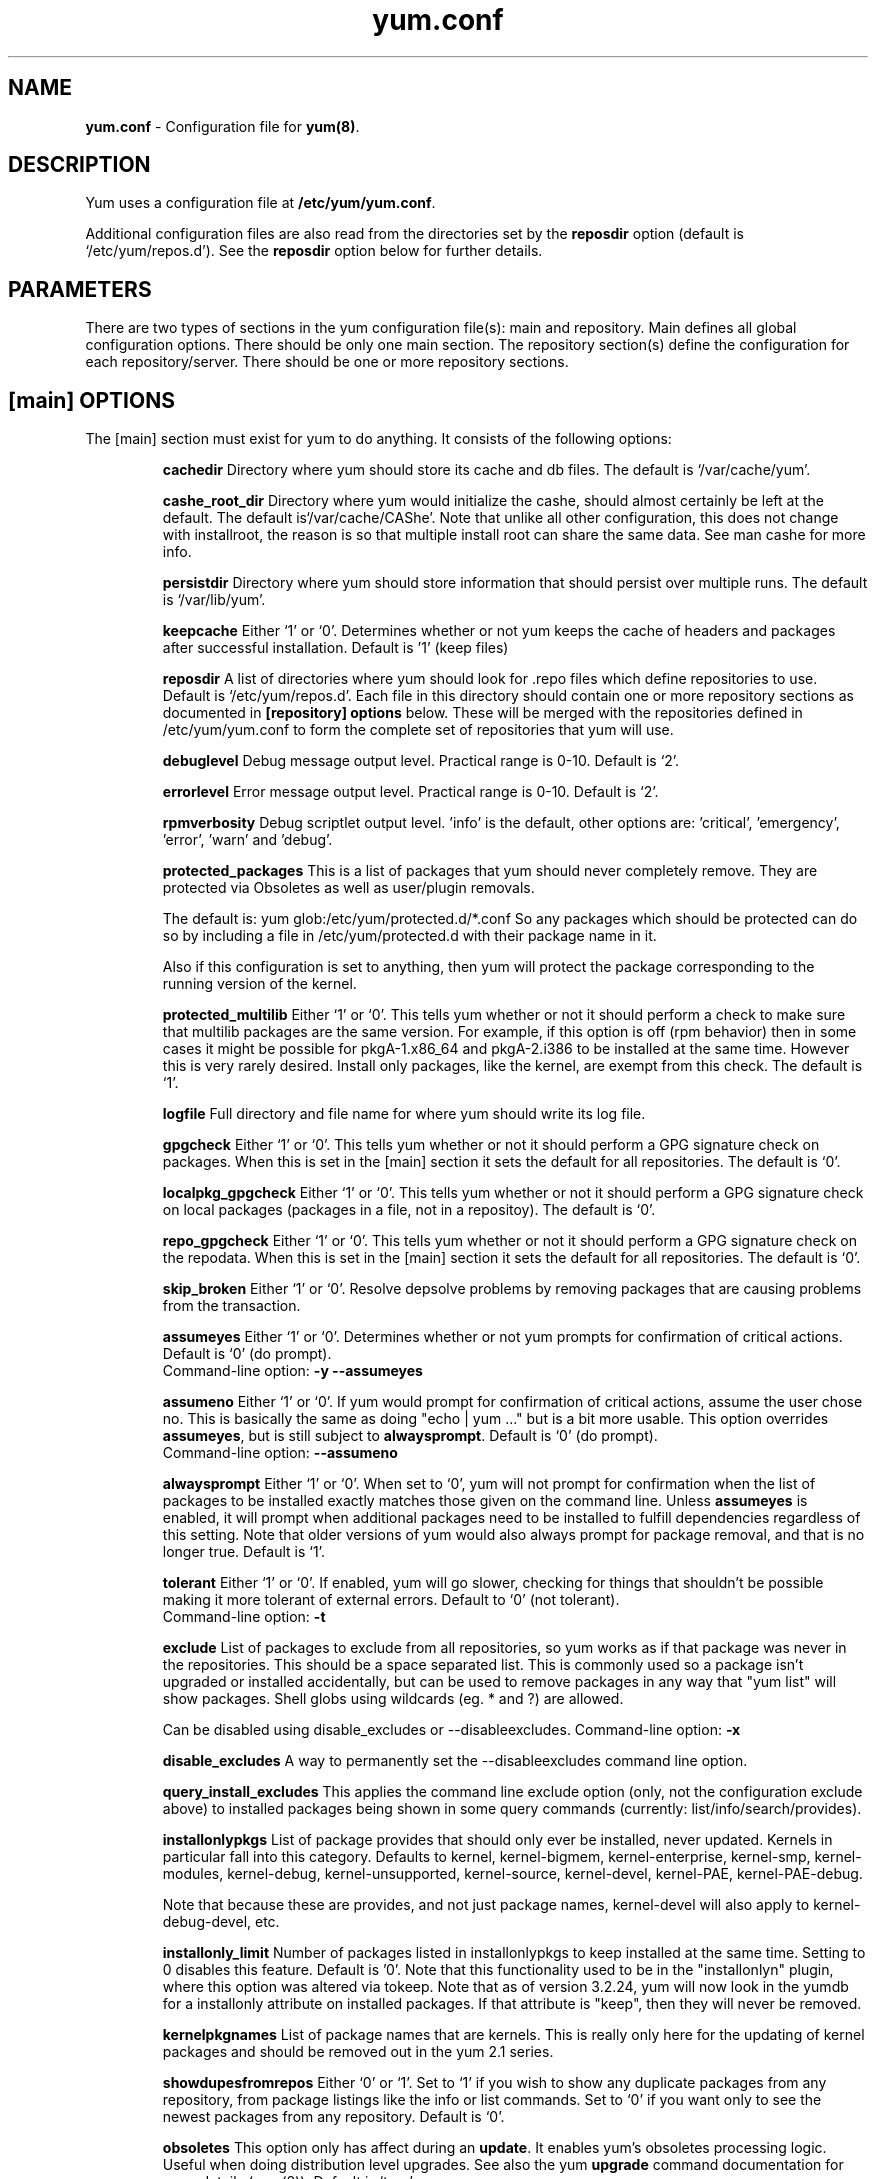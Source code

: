 .TH "yum.conf" "5" "" "Seth Vidal" "yum configuration file"
.SH "NAME"
.LP 
\fByum.conf\fR \- Configuration file for \fByum(8)\fR.
.SH "DESCRIPTION"
.LP
Yum uses a configuration file at \fB/etc/yum/yum.conf\fR.
.LP
Additional configuration files are also read from the directories set by the
\fBreposdir\fR option (default is `/etc/yum/repos.d').
See the \fBreposdir\fR option below for further details.

.SH "PARAMETERS"
.LP 
There are two types of sections in the yum configuration file(s): main and
repository. Main defines all global configuration options. There should be only
one main section. The repository section(s) define the configuration for each
repository/server. There should be one or more repository sections.

.SH "[main] OPTIONS"
.LP 
The [main] section must exist for yum to do anything. It consists of the
following options:

.IP
\fBcachedir\fR
Directory where yum should store its cache and db files. The default is
`/var/cache/yum'.

.IP
\fBcashe_root_dir\fR
Directory where yum would initialize the cashe, should almost certainly be left
at the default. The default is`/var/cache/CAShe'. Note that unlike all other
configuration, this does not change with installroot, the reason is so that
multiple install root can share the same data. See man cashe for more info.

.IP
\fBpersistdir\fR
Directory where yum should store information that should persist over multiple
runs. The default is `/var/lib/yum'.

.IP
\fBkeepcache\fR
Either `1' or `0'. Determines whether or not yum keeps the cache
of headers and packages after successful installation.  Default is '1'
(keep files)
.br

.IP
\fBreposdir\fR
A list of directories where yum should look for .repo files which define
repositories to use. Default is `/etc/yum/repos.d'. Each
file in this directory should contain one or more repository sections as
documented in \fB[repository] options\fR below. These will be merged with the
repositories defined in /etc/yum/yum.conf to form the complete set of
repositories that yum will use.

.IP
\fBdebuglevel\fR
Debug message output level. Practical range is 0\-10. Default is `2'.

.IP
\fBerrorlevel\fR
Error message output level. Practical range is 0\-10. Default is `2'.

.IP
\fBrpmverbosity\fR
Debug scriptlet output level. 'info' is the default, other
options are: 'critical', 'emergency', 'error', 'warn' and 'debug'.

.IP
\fBprotected_packages\fR
This is a list of packages that yum should never completely remove. They are
protected via Obsoletes as well as user/plugin removals.

The default is: yum glob:/etc/yum/protected.d/*.conf
So any packages which should be protected can do so by including a file in 
/etc/yum/protected.d with their package name in it.

Also if this configuration is set to anything, then yum will protect the
package corresponding to the running version of the kernel.

.IP
\fBprotected_multilib\fR
Either `1' or `0'. This tells yum whether or not it should perform a check to
make sure that multilib packages are the same version. For example, if this
option is off (rpm behavior) then in some cases it might be possible for
pkgA-1.x86_64 and pkgA-2.i386 to be installed at the same time. However this
is very rarely desired. Install only packages, like the kernel, are exempt
from this check.
The default is `1'.

.IP
\fBlogfile\fR
Full directory and file name for where yum should write its log file.

.IP
\fBgpgcheck\fR
Either `1' or `0'. This tells yum whether or not it should perform a GPG
signature check on packages. When this is set in the [main] section it sets the
default for all repositories. 
The default is `0'.

\fBlocalpkg_gpgcheck\fR
Either `1' or `0'. This tells yum whether or not it should perform a GPG
signature check on local packages (packages in a file, not in a repositoy).
The default is `0'.

.IP
\fBrepo_gpgcheck\fR
Either `1' or `0'. This tells yum whether or not it should perform a GPG
signature check on the repodata. When this is set in the [main] section it sets the
default for all repositories. The default is `0'.

.IP
\fBskip_broken\fR
Either `1' or `0'. Resolve depsolve problems by removing packages that
are causing problems from the transaction.

.IP
\fBassumeyes\fR
Either `1' or `0'. Determines whether or not yum prompts for confirmation of
critical actions. Default is `0' (do prompt).
.br
Command-line option: \fB\-y\fP \fB\--assumeyes\fP

.IP
\fBassumeno\fR
Either `1' or `0'. If yum would prompt for confirmation of critical actions, 
assume the user chose no. This is basically the same as doing "echo | yum ..."
but is a bit more usable. This option overrides \fBassumeyes\fP, but is still
subject to \fBalwaysprompt\fP.
Default is `0' (do prompt).
.br
Command-line option: \fB\--assumeno\fP

.IP
\fBalwaysprompt\fR
Either `1' or `0'. When set to `0', yum will not prompt for confirmation
when the list of packages to be installed exactly matches those given on the
command line. Unless \fBassumeyes\fR is enabled, it will prompt when
additional packages need to be installed to fulfill dependencies
regardless of this setting. Note that
older versions of yum would also always prompt for package removal, and that is
no longer true.
Default is `1'.
.br

.IP
\fBtolerant\fR
Either `1' or `0'. If enabled, yum will go slower, checking for things that
shouldn't be possible making it more tolerant of external errors.
Default to `0' (not tolerant).
.br
Command-line option: \fB\-t\fP

.IP
\fBexclude\fR
List of packages to exclude from all repositories, so yum works
as if that package was never in the repositories. This should be a space
separated list.
This is commonly used so a package isn't upgraded or installed accidentally, but
can be used to remove packages in any way that "yum list" will show packages.
Shell globs using wildcards (eg. * and ?) are allowed.

Can be disabled using disable_excludes or --disableexcludes.
Command-line option: \fB\-x\fP

.IP
\fBdisable_excludes\fR
A way to permanently set the --disableexcludes command line option.

.IP
\fBquery_install_excludes\fR
This applies the command line exclude option (only, not the configuration
exclude above) to installed packages being shown in some query commands
(currently: list/info/search/provides).

.IP
\fBinstallonlypkgs \fR
List of package provides that should only ever be installed, never updated.
Kernels in particular fall into this category. Defaults to kernel,
kernel-bigmem, kernel-enterprise, kernel-smp, kernel-modules, kernel-debug, 
kernel-unsupported, kernel-source, kernel-devel, kernel-PAE, kernel-PAE-debug.

Note that because these are provides, and not just package names, kernel-devel
will also apply to kernel-debug-devel, etc.

.IP
\fBinstallonly_limit \fR
Number of packages listed in installonlypkgs to keep installed at the same
time. Setting to 0 disables this feature. Default is '0'. Note that this
functionality used to be in the "installonlyn" plugin, where this option was
altered via tokeep.
Note that as of version 3.2.24, yum will now look in the yumdb for a installonly
attribute on installed packages. If that attribute is "keep", then they will
never be removed.

.IP
\fBkernelpkgnames \fR
List of package names that are kernels. This is really only here for the
updating of kernel packages and should be removed out in the yum 2.1 series.

.IP
\fBshowdupesfromrepos\fR
Either `0' or `1'. Set to `1' if you wish to show any duplicate packages from
any repository, from package listings like the info or list commands. Set
to `0' if you want only to see the newest packages from any repository.
Default is `0'.

.IP
\fBobsoletes \fR
This option only has affect during an \fBupdate\fR. It enables yum's
obsoletes processing logic. Useful when doing distribution level upgrades. See
also the yum \fBupgrade\fR command documentation for more details (yum(8)).
Default is `true'.
.br
Command-line option: \fB\-\-obsoletes\fP

.IP
\fBremove_leaf_only \fR
Either `0' or `1'. Used to determine yum's behaviour when a package is removed.
If \fBremove_leaf_only\fR is `0' (default) then
packages, and their deps, will be removed.  If \fBremove_leaf_only\fR is
`1' then only those packages that aren't required by another
package will be removed.

.IP
\fBrepopkgsremove_leaf_only \fR
Either `0' or `1'. Used to determine yum's behaviour when the repo-pkg remove
command is run.  If \fBrepopkgremove_leaf_only\fR is `0' (default) then
all packages in the repo. will be removed.  If \fBrepopkgremove_leaf_only\fR is
`1' then only those packages in the repo. that aren't required by another
package will be removed.
Note that this option does not override remove_leaf_only, so enabling that
option means this has almost no affect.

.IP
\fBoverwrite_groups \fR
Either `0' or `1'. Used to determine yum's behaviour if two or more
repositories offer the package groups with the same name. If
\fBoverwrite_groups\fR is `1' then the group packages of the last matching
repository will be used. If \fBoverwrite_groups\fR is `0' then the groups
from all matching repositories will be merged together as one large group.
Note that this option does not override remove_leaf_only, so enabling that
option means this has almost no affect.

.IP
\fBgroupremove_leaf_only \fR
Either `0' or `1'. Used to determine yum's behaviour when the groupremove
command is run.  If \fBgroupremove_leaf_only\fR is `0' (default) then
all packages in the group will be removed.  If \fBgroupremove_leaf_only\fR is
`1' then only those packages in the group that aren't required by another
package will be removed.

.IP
\fBenable_group_conditionals\fR
Either `0' or `1'. Determines whether yum will allow the use of conditionals
packages. Default is `1' (package conditionals are allowed).

.IP
\fBgroup_package_types\fR
List of the following: optional, default, mandatory. Tells yum which type
of packages in groups will be installed when 'groupinstall' is called. 
Default is: default, mandatory

.IP
\fBgroup_command\fR
List of the following: simple, compat, objects. Tells yum what to do for
group install/upgrade/remove commands.

Simple acts like you did yum group cmd $(repoquery --group --list group), so
it is very easy to reason about what will happen. Alas. this is often not what
people want to happen.

Compat. works much like simple, except that when you run "group upgrade" it
actually runs "group install" (this means that you get any new packages added
to the group, but you also get packages added that were there before and you
didn't want).

Objects makes groups act like a real object, separate from the packages they
contain. Yum keeps track of the groups you have installed, so "group upgrade"
will install new packages for the group but not install old ones. It also knows
about group members that are installed but weren't installed as part of the
group, and won't remove those on "group remove".
Running "yum upgrade" will also run "yum group upgrade" (thus. adding new
packages for all groups).

Default is: compat

.IP
\fBupgrade_group_objects_upgrade\fR
Either `0' or `1'. Set this to `0' to disable the automatic running of
"group upgrade" when running the "upgrade" command, and group_command is set to
"objects". Default is `1' (perform the operation).

.IP
\fBautocheck_running_kernel\fR
Either `0' or `1'. Set this to `0' to disable the automatic checking of the
running kernel against updateinfo ("yum updateinfo check-running-kernel"), in
the "check-update" and "updateinfo summary" commands.
Default is `1' (perform the check).

.IP
\fBinstallroot \fR
Specifies an alternative installroot, relative to which all packages will be
installed. 
.br
Command-line option: \fB\-\-installroot\fP

.IP
\fBconfig_file_path \fR
Specifies the path to main the configuration file.
Default is /etc/yum/yum.conf.

.IP
\fBcheck_config_file_age \fR
Either `0' or `1'. Specifies whether yum should auto metadata expire repos. 
that are older than any of the configuration files that led to them (usually 
the yum.conf file and the foo.repo file).
Default is `1' (perform the check).

.IP
\fBdistroverpkg\fR
The package used by yum to determine the "version" of the distribution, this
sets $releasever for use in config. files. This
can be any installed package. Default is `system-release(releasever)',
`redhat-release'. Yum will now look at the version provided by the provide,
and if that is non-empty then will use the full V(-R), otherwise it uses the
version of the package.
 You can see what provides this manually by using: 
"yum whatprovides 'system-release(releasever)' redhat-release" and you can see
what $releasever is most easily by using: "yum version".

.IP
\fBdiskspacecheck\fR
Either `0' or `1'. Set this to `0' to disable the checking for sufficient
diskspace and inodes before a RPM transaction is run. Default is `1'
(perform the check).

.IP
\fBtsflags\fR
Comma or space separated list of transaction flags to pass to the rpm
transaction set. These include 'noscripts', 'notriggers', 'nodocs', 'test', 'justdb' and 'nocontexts'. 'repackage' is also available but that does nothing
with newer rpm versions.
You can set all/any of them. However, if you don't know what these do in the
context of an rpm transaction set you're best leaving it alone. Default is
an empty list.
Also see the "yum fs" command, for excluding docs.

.IP
\fBoverride_install_langs\fR
This is a way to override rpm's _install_langs macro. without having to change
it within rpm's macro file.
Default is nothing (so does nothing).
Also see the "yum fs" command.

.IP
\fBrecent\fR
Number of days back to look for `recent' packages added to a repository.
Used by the \fBlist recent\fR command. Default is `7'.

.IP
\fBretries\fR
Set the number of times any attempt to retrieve a file should retry before 
returning an error. Setting this to `0' makes yum try forever. Default is `10'.

.IP
\fBkeepalive \fR
Either `0' or `1'. Set whether HTTP keepalive should be used for HTTP/1.1
servers that support it. This can improve transfer speeds by using one
connection when downloading multiple files from a repository. Default is `1'.

.IP
\fBtimeout \fR
Number of seconds to wait for a connection before timing out. Defaults to
30 seconds. This may be too short of a time for extremely overloaded
sites.

.IP
\fBhttp_caching\fR
Determines how upstream HTTP caches are instructed to handle any HTTP downloads
that Yum does. This option can take the following values:

`all' means that all HTTP downloads should be cached.

`packages' means that only RPM package downloads should be cached (but not
repository metadata downloads).

`none' means that no HTTP downloads should be cached.

The default is `all'. This is recommended unless you are experiencing caching
related issues. Try to at least use `packages' to minimize load on repository
servers.

.IP
\fBthrottle \fR
Enable bandwidth throttling for downloads. This option can be expressed as a
absolute data rate in bytes/sec. An SI prefix (k, M or G) may be appended to the
bandwidth value (eg. `5.5k' is 5.5 kilobytes/sec, `2M' is 2 Megabytes/sec).

Alternatively, this option can specify the percentage of total bandwidth to use 
(eg. `60%'). In this case the \fBbandwidth\fR option should be used to specify
the maximum available bandwidth.

Set to `0' to disable bandwidth throttling. This is the default.

Note that when multiple downloads run simultaneously the total bandwidth might
exceed the throttle limit. You may want to also set max_connections=1 or scale
your throttle option down accordingly.

.IP
\fBminrate \fR
This sets the low speed threshold in bytes per second. If the server
is sending data slower than this for at least `timeout' seconds, Yum
aborts the connection. The default is `1000'.

.IP
\fBbandwidth \fR
Use to specify the maximum available network bandwidth in bytes/second.  Used
with the \fBthrottle\fR option (above). If \fBthrottle\fR is a percentage and
\fBbandwidth\fR is `0' then bandwidth throttling will be disabled. If
\fBthrottle\fR is expressed as a data rate (bytes/sec) then this option is
ignored. Default is `0' (no bandwidth throttling). 

.IP
\fBip_resolve \fR
Determines how yum resolves host names.

`4' or `IPv4': resolve to IPv4 addresses only.

`6' or `IPv6': resolve to IPv6 addresses only.

.IP
\fBmax_connections \fR

The maximum number of simultaneous connections.  This overrides the urlgrabber
default of 5 connections.  Note that there are also implicit per-mirror limits
and the downloader honors these too.

.IP
\fBdeltarpm\fR

When non-zero, delta-RPM files are used if available.  The value specifies
the maximum number of "applydeltarpm" processes Yum will spawn, if the value
is negative then yum works out how many cores you have and multiplies that
by the value (cores=2, deltarpm=-2; 4 processes). (2 by default).

Note that the "applydeltarpm" process uses a significant amount of disk IO,
so running too many instances can significantly slow down all disk IO including
the downloads that yum is doing (thus. a too high value can make everything
slower).

.IP
\fBdeltarpm_percentage\fR
When the relative size of delta vs pkg is larger than this, delta is not used.
Default value is 75 (Deltas must be at least 25% smaller than the pkg).
Use `0' to turn off delta rpm processing. Local repositories (with file://
baseurl) have delta rpms turned off by default.

.IP
\fBdeltarpm_metadata_percentage\fR
When the relative size of deltarpm metadata vs pkgs is larger than this,
deltarpm metadata is not downloaded from the repo.
Default value is 100 (Deltarpm metadata must be smaller than the packages from
the repo). Note that you can give values over 100, so 200 means that the
metadata is required to be half the size of the packages.
Use `0' to turn off this check, and always download metadata.

.IP
\fBsslcacert \fR
Path to the directory containing the databases of the certificate authorities
yum should use to verify SSL certificates. Defaults to none - uses system
default

.IP
\fBsslverify \fR
Boolean - should yum verify SSL certificates/hosts at all. Defaults to True.

Note that the plugin yum-rhn-plugin will force this value to true, and may
alter other ssl settings (like hostname checking), even if it the machine
is not registered.

.IP
\fBsslclientcert \fR
Path to the SSL client certificate yum should use to connect to repos/remote sites
Defaults to none.

Note that if you are using curl compiled against NSS (default in Fedora/RHEL),
curl treats sslclientcert values with the same basename as _identical_. This
version of yum will check that this isn't true and output an error when the
repositories "foo" and "bar" violate this, like so:

sslclientcert basename shared between foo and bar

.IP
\fBsslclientkey \fR
Path to the SSL client key yum should use to connect to repos/remote sites
Defaults to none.

.IP
\fBssl_check_cert_permissions \fR
Boolean - Whether yum should check the permissions on the paths for the
certificates on the repository (both remote and local). If we can't read any of
the files then yum will force skip_if_unavailable to be true.
This is most useful for non-root processes which use yum on repos. that have
client cert files which are readable only by root.
Defaults to True.

.IP
\fBhistory_record \fR
Boolean - should yum record history entries for transactions. This takes some
disk space, and some extra time in the transactions. But it allows how to know a
lot of information about what has happened before, and display it to the user
with the history info/list/summary commands. yum also provides the
history undo/redo commands. Defaults to True.

Note that if history is recorded, yum uses that information to see if any
modifications to the rpmdb have been done outside of yum. These are always bad,
from yum's point of view, and so yum will issue a warning and automatically
run some of "yum check" to try and find some of the worst problems altering
the rpmdb might have caused.
.IP
This means that turning this option off will stop yum from being able to
detect when the rpmdb has changed and thus. it will never warn you or
automatically run "yum check". The problems will likely still be there, and
yumdb etc. will still be wrong but yum will not warn you about it.

.IP
\fBhistory_record_packages \fR
This is a list of package names that should be recorded as having helped the
transaction. yum plugins have an API to add themselves to this, so it should not
normally be necessary to add packages here. Not that this is also used for the
packages to look for in \-\-version. Defaults to rpm, yum, yum-metadata-parser.

.IP
\fBhistory_list_view \fR
Which column of information to display in the "yum history list" command. There
are currently three options: users, cmds (or commands), auto.

Older versions of yum acted like "users", which always outputs the user who
initiated the yum transaction. You can now specify "commands" which will instead
always output the command line of the transaction. You can also specify
"single-user-commands" which will display the users if there are more than one,
otherwise it will display the command line.

You can also specify "default" which currently selects "single-user-commands".

.IP
\fBcommands\fR
List of functional commands to run if no functional commands are specified
on the command line (eg. "update foo bar baz quux").  None of the short options
(eg. \-y, \-e, \-d) are accepted for this option.

.IP
\fBsyslog_ident \fR
Identification (program name) for syslog messages.

.IP
\fBsyslog_facility \fR
Facility name for syslog messages, see syslog(3).  Default is `LOG_USER'.

.IP
\fBsyslog_device \fR
Where to log syslog messages. Can be a local device (path) or a host:port
string to use a remote syslog.  If empty or points to a nonexistent device,
syslog logging is disabled.  Default is `/dev/log'.

.IP
\fBproxy \fR
URL to the proxy server that yum should use.  Set this to `libproxy'
to enable proxy auto configuration via libproxy.  Defaults to direct
connection.

.IP
\fBproxy_username \fR
username to use for proxy

.IP
\fBproxy_password \fR
password for this proxy

.IP
\fBusername \fR
username to use for basic authentication to a repo or really any url.

.IP
\fBpassword \fR
password to use with the username for basic authentication.

.IP
\fBplugins \fR
Either `0' or `1'. Global switch to enable or disable yum plugins. Default is
`0' (plugins disabled). See the \fBPLUGINS\fR section of the \fByum(8)\fR man
for more information on installing yum plugins.

.IP
\fBpluginpath \fR
A list of directories where yum should look for plugin modules. Default is
`/usr/share/yum-plugins' and `/usr/lib/yum-plugins'.

.IP
\fBpluginconfpath \fR
A list of directories where yum should look for plugin configuration files.
Default is `/etc/yum/pluginconf.d'.

.IP
\fBmetadata_expire \fR
Time (in seconds) after which the metadata will expire. So that if the
current metadata downloaded is less than this many seconds old then yum will
not update the metadata against the repository.  If you find that
yum is not downloading information on updates as often as you would like
lower the value of this option. You can also change from the default of using
seconds to using days, hours or minutes by appending a d, h or m respectively.
The default is 6 hours, to compliment yum-updatesd running once an hour.
It's also possible to use the word "never", meaning that the metadata will
never expire. Note that when using a metalink file the metalink must always
be newer than the metadata for the repository, due to the validation, so this
timeout also applies to the metalink file.
Also note that "never" does not override "yum clean expire-cache"

.IP
\fBmetadata_expire_filter \fR
Filter the metadata_expire time, allowing a trade of speed for accuracy if
a command doesn't require it. Each yum command can specify that it requires a
certain level of timeliness quality from the remote repos. from "I'm about to
install/upgrade, so this better be current" to "Anything that's available
is good enough".

`never' - Nothing is filtered, always obey metadata_expire.

`read-only:past' - Commands that only care about past information
are filtered from metadata expiring.
Eg. yum history info (if history needs to lookup anything about a previous
transaction, then by definition the remote package was available in the past).

`read-only:present' - Commands that are balanced between past and future.
This is the default.
Eg. yum list yum

`read-only:future' - Commands that are likely to result in running other
commands which will require the latest metadata. Eg. yum check-update

Note that this option does not override "yum clean expire-cache".

.IP
\fBmirrorlist_expire \fR
Time (in seconds) after which the mirrorlist locally cached will expire. 
If the current mirrorlist is less than this many seconds old then yum
will not download another copy of the mirrorlist, it has the same extra format
as metadata_expire.
If you find that yum is not downloading the mirrorlists as 
often as you would like lower the value of this option.

.IP
\fBmdpolicy \fR
You can select from different metadata download policies depending on how much
data you want to download with the main repository metadata index. The
advantages of downloading more metadata with the index is that you can't get
into situations where you need to use that metadata later and the versions
available aren't compatible (or the user lacks privileges) and that if the
metadata is corrupt in any way yum will revert to the previous metadata.

`instant' - Just download the new metadata index, this is roughly what yum
always did, however it now does some checking on the index and reverts if
it classifies it as bad.

`group:primary' - Download the primary metadata with the index. This contains
most of the package information and so is almost always required anyway.

`group:small' - With the primary also download the updateinfo metadata, groups,
and pkgtags. This is required for yum-security operations and it also used in
the graphical clients. This file also tends to be significantly smaller than
most others. This is the default.

`group:main' - With the primary and updateinfo download the filelists metadata
and the group metadata. The filelists data is required for operations like
"yum install /bin/bash", and also some dependency resolutions require it. The
group data is used in some graphical clients and for group operations like
"yum grouplist Base".

`group:all' - Download all metadata listed in the index, currently the only one
not listed above is the other metadata, which contains the changelog information
which is used by yum-changelog. This is what "yum makecache" uses.

.IP
\fBmddownloadpolicy \fR
You can select which kinds of repodata you would prefer yum to download:

`sqlite' - Download the .sqlite files, if available. This is currently slightly
faster, once they are downloaded. However these files tend to be bigger, and
thus. take longer to download.

`xml' - Download the .XML files, which yum will do anyway as a fallback on
the other options. These files tend to be smaller, but they require
parsing/converting locally after download and some aditional checks are
performed on them each time they are used.

.IP
\fBmultilib_policy \fR
Can be set to 'all' or 'best'. All means install all possible arches for any package you 
want to install. Therefore yum install foo will install foo.i386 and foo.x86_64 on x86_64, 
if it is available. Best means install the best arch for this platform, only.

.IP
\fBrequires_policy \fR
Can be set to 'strong', 'weak' or info'. Strong means install just the needed
requirements. Weak means also install any weak requirements. Info means install
all requirements. This only happens on install/reinstall, upgrades/downgrades
do not consult this at all.
Note that yum will try to just drop weak and info requirements on errors.

.IP
\fBbugtracker_url \fR
URL where bugs should be filed for yum. Configurable for local versions or distro-specific
bugtrackers.

.IP
\fBcolor \fR
Whether to display colorized output automatically, depending on the output
terminal, can be changed to always (using ANSI codes) or never.
Default is `auto'.
Possible values are: auto, never, always.
Command-line option: \fB\-\-color\fP

.IP
\fBcolor_list_installed_older \fR
The colorization/highlighting for packages in list/info installed which are
older than the latest available package with the same name and arch.
Default is `bold'.
Possible values are a comma separated list containing: bold, blink, dim,
reverse, underline, fg:black, fg:red, fg:green, fg:yellow, fg:blue, fg:magenta,
fg:cyan, fg:white, bg:black, bg:red, bg:green, bg:yellow, bg:blue, bg:magenta,
bg:cyan, bg:white.

.IP
\fBcolor_list_installed_newer \fR
The colorization/highlighting for packages in list/info installed which are
newer than the latest available package with the same name and arch.
Default is `bold,yellow'.
See color_list_installed_older for possible values.

.IP
\fBcolor_list_installed_reinstall \fR
The colorization/highlighting for packages in list/info installed which is
the same version as the latest available package with the same name and arch.
Default is `normal'.
See color_list_installed_older for possible values.

.IP
\fBcolor_list_installed_running_kernel \fR
The colorization/highlighting for kernel packages in list/info installed which
is the same version as the running kernel.
Default is `bold,underline.
See color_list_installed_older for possible values.

.IP
\fBcolor_list_installed_extra \fR
The colorization/highlighting for packages in list/info installed which has
no available package with the same name and arch.
Default is `bold,red'.
See color_list_installed_older for possible values.

.IP
\fBcolor_list_available_upgrade \fR
The colorization/highlighting for packages in list/info available which is
an upgrade for the latest installed package with the same name and arch.
Default is `bold,blue'.
See color_list_installed_older for possible values.

.IP
\fBcolor_list_available_downgrade \fR
The colorization/highlighting for packages in list/info available which is
a downgrade for the latest installed package with the same name and arch.
Default is `dim,cyan'.
See color_list_installed_older for possible values.

.IP
\fBcolor_list_available_install \fR
The colorization/highlighting for packages in list/info available which has
no installed package with the same name and arch.
Default is `normal'.
See color_list_installed_older for possible values.

.IP
\fBcolor_list_available_reinstall \fR
The colorization/highlighting for packages in list/info available which is
the same version as the installed package with the same name and arch.
Default is `bold,underline,green.
See color_list_installed_older for possible values.

.IP
\fBcolor_list_available_running_kernel \fR
The colorization/highlighting for kernel packages in list/info available which
is the same version as the running kernel.
Default is `bold,underline.
See color_list_installed_older for possible values.

.IP
\fBcolor_search_match \fR
The colorization/highlighting for text matches in search.
Default is `bold'.
See color_list_installed_older for possible values.

.IP
\fBcolor_update_installed \fR
The colorization/highlighting for packages in the "updates list" which are
installed. The updates list is what is printed when you run "yum update",
"yum list updates", "yum list obsoletes" and "yum check-update".
Default is `normal'.
See color_list_installed_older for possible values.

.IP
\fBcolor_update_local \fR
The colorization/highlighting for packages in the "updates list" which are
already downloaded. The updates list is what is printed when you run
"yum update", "yum list updates", "yum list obsoletes" and "yum check-update".
Default is `bold'.
See color_list_installed_older for possible values.

.IP
\fBcolor_update_remote \fR
The colorization/highlighting for packages in the "updates list" which need to
be downloaded. The updates list is what is printed when you run "yum update",
"yum list updates", "yum list obsoletes" and "yum check-update".
Default is `normal'.
See color_list_installed_older for possible values.

.IP
\fBui_repoid_vars \fR
When a repository id is displayed, append these yum variables to the string
if they are used in the baseurl/etc. Variables are appended in the order
listed (and found).
Default is 'releasever basearch'.

.IP
\fBclean_requirements_on_remove \fR
When removing packages (by removal, update or obsoletion) go through each
package's dependencies. If any of them are no longer required by any other 
package then also mark them to be removed.
Boolean (1, 0, True, False, yes, no) Defaults to False

.IP
\fBupgrade_requirements_on_install \fR
When installing/reinstalling/upgrading packages go through each package's
installed dependencies and check for an update.
Boolean (1, 0, True, False, yes,no) Defaults to False

.IP
\fBrecheck_installed_requires \fR
When upgrading a package do we recheck any requirements that existed in the old
package. Turning this on shouldn't do anything but slow yum depsolving down,
however using rpm --nodeps etc. can break the rpmdb and then this will help.
Boolean (1, 0, True, False, yes,no) Defaults to False

.IP
\fBreset_nice \fR
If set to true then yum will try to reset the nice value to zero, before
running an rpm transaction. Defaults to True.

\fBexit_on_lock\fR
Should the yum client exit immediately when something else has the lock.
Boolean (1, 0, True, False, yes, no) Defaults to False

.IP
\fBloadts_ignoremissing\fR
Should the load-ts command ignore packages that are missing. This includes
packages in the TS to be removed, which aren't installed, and packages in the
TS to be added, which aren't available.
If this is set to true, and an rpm is missing then loadts_ignorenewrpm is
automatically set to true.
Boolean (1, 0, True, False, yes, no) Defaults to False

.IP
\fBloadts_ignorerpm\fR
Should the load-ts command ignore the rpmdb version (yum version nogroups) or
abort if there is a mismatch between the TS file and the current machine.
If this is set to true, then loadts_ignorenewrpm is automatically set to true.
Boolean (1, 0, True, False, yes, no) Defaults to False

.IP
\fBloadts_ignorenewrpm\fR
Should the load-ts command ignore the future rpmdb version or
abort if there is a mismatch between the TS file and what will happen on the
current machine.
Note that if loadts_ignorerpm is True, this option does nothing.
Boolean (1, 0, True, False, yes, no) Defaults to False

.IP
\fBfssnap_automatic_pre\fR
Should yum try to automatically create a snapshot before it runs a transaction.
Boolean (1, 0, True, False, yes, no) Defaults to False

.IP
\fBfssnap_automatic_post\fR
Should yum try to automatically create a snapshot after it runs a transaction.
Boolean (1, 0, True, False, yes, no) Defaults to False

.IP
\fBfssnap_automatic_keep\fR
How many old snapshots should yum keep when trying to automatically create a 
new snapshot. Setting to 0 disables this feature. Default is '1'.

.IP
\fBfssnap_percentage\fR
The size of new snaphosts, expressed as a percentage of the old origin device. 
Any number between 1 and 100. Default is '100'.

.IP
\fBfssnap_devices\fR
The origin LVM devices to use for snapshots. Wildcards and negation are allowed,
first match (positive or negative) wins.
Default is: !*/swap !*/lv_swap glob:/etc/yum/fssnap.d/*.conf

.IP
\fBfssnap_abort_on_errors\fR
When fssnap_automatic_pre or fssnap_automatic_post is enabled, it's possible to specify which
fssnap errors should make the transaction fail. The default is `any'.

`broken-setup' - Abort current transaction if snapshot support is unavailable because
lvm is missing or broken.

`snapshot-failure' - Abort current transaction if creating a snapshot fails (e.g. there is not enough
free space to make a snapshot).

`any' - Abort current transaction if any of the above occurs.

`none' - Never abort a transaction in case of errors.

.IP
\fBdepsolve_loop_limit\fR
Set the number of times any attempt to depsolve before we just give up. This
shouldn't be needed as yum should always solve or fail, however it has been
observed that it can loop forever with very large system upgrades. Setting
this to `0' (or "<forever>") makes yum try forever. Default is `100'.

.IP
\fBusr_w_check\fR
Either `0' or `1'. Set this to `0' to disable the checking for writability on
/usr in the installroot (when going into the depsolving stage). Default is `1'
(perform the check).

.SH "[repository] OPTIONS"
.LP 
The repository section(s) take the following form:
.IP
\fBExample\fP:
[repositoryid] 
.br 
name=Some name for this repository
.br 
baseurl=url://path/to/repository/ 
.br 

.IP
\fBrepositoryid\fR
Must be a unique name for each repository, one word.

.IP
\fBname\fR
A human readable string describing the repository.

.IP
\fBbaseurl\fR
Must be a URL to the directory where the yum repository's `repodata' directory
lives. Can be an http://, ftp:// or file:// URL. You can specify multiple URLs
in one baseurl statement. The best way to do this is like this:
.br
[repositoryid]
.br
name=Some name for this repository
.br
baseurl=url://server1/path/to/repository/
.br
        url://server2/path/to/repository/
.br
        url://server3/path/to/repository/
.br

If you list more than one baseurl= statement in a repository you will find
yum will ignore the earlier ones and probably act bizarrely. Don't do this,
you've been warned.

You can use HTTP basic auth by prepending "user:password@" to the server
name in the baseurl line.  For example: "baseurl=http://user:passwd@example.com/".

.IP
\fBmetalink\fR
Specifies a URL to a metalink file for the repomd.xml, a list of mirrors for
the entire repository are generated by converting the mirrors for the
repomd.xml file to a baseurl. The metalink file also contains the latest
timestamp from the data in the repomd.xml, the length of the repomd.xml and
checksum data. This data is checked against any downloaded repomd.xml file
and all of the information from the metalink file must match. This can be used
instead of or with the \fBbaseurl\fR option. Substitution variables, described
below, can be used with this option. This option disables the mirrorlist option.
As a special hack is the mirrorlist URL contains the word "metalink" then the
value of mirrorlist is copied to metalink (if metalink is not set).

.IP
\fBmirrorlist\fR
Specifies a URL to a file containing a list of baseurls. This can be used
instead of or with the \fBbaseurl\fR option. Substitution variables, described
below, can be used with this option. 
As a special hack is the mirrorlist URL contains the word "metalink" then the
value of mirrorlist is copied to metalink (if metalink is not set).


.IP
\fBenabled\fR
Either `1' or `0'. This tells yum whether or not use this repository.

.IP
\fBkeepcache\fR
Overrides the \fBkeepcache\fR option from the [main] section for this repository.

.IP
\fBgpgcheck\fR
Either `1' or `0'. This tells yum whether or not it should perform a GPG
signature check on the packages gotten from this repository.

.IP
\fBrepo_gpgcheck\fR
Either `1' or `0'. This tells yum whether or not it should perform a GPG
signature check on the repodata from this repository.

.IP
\fBgpgkey\fR
A URL pointing to the ASCII-armored GPG key file for the repository. This
option is used if yum needs a public key to verify a package and the required
key hasn't been imported into the RPM database. If this option is set, yum will
automatically import the key from the specified URL. You will be prompted before
the key is installed unless the \fBassumeyes\fR option is set.

Multiple URLs may be specified here in the same manner as the \fBbaseurl\fR
option (above). If a GPG key is required to install a package from a
repository, all keys specified for that repository will be installed.

.IP
\fBgpgcakey\fR
A URL pointing to the ASCII-armored CA key file for the repository. This is a normal 
gpg public key - but this key will be used to validate detached signatures of all
other keys. The idea is you are asked to confirm import for this key. After that any other 
gpg key needed for package or repository verification, if it has a detached signature which matches this
key will be automatically imported without user confirmation.

.IP
\fBexclude\fR
Same as the [main] \fBexclude\fR option but only for this repository.
Substitution variables, described below, are honored here.

Can be disabled using --disableexcludes.

.IP
\fBincludepkgs\fR
Inverse of exclude, yum will exclude any package in the repo. that doesn't
match this list. This works in conjunction with exclude and doesn't override it,
so if you exclude=*.i386 and includepkgs=python* then only packages starting
with python that do not have an i386 arch. will be seen by yum in this repo.

Substitution variables, described below, are honored here.

Can be disabled using --disableexcludes.

.IP
\fBenablegroups\fR
Either `0' or `1'. Determines whether yum will allow the use of package groups
for this repository. Default is `1' (package groups are allowed).

.IP
\fBfailovermethod\fR
Either `roundrobin' or `priority'.

`roundrobin' randomly selects a URL out of
the list of URLs to start with and proceeds through each of them as it
encounters a failure contacting the host. 

`priority' starts from the first baseurl listed and reads through them
sequentially.

\fBfailovermethod\fR defaults to `roundrobin' if not specified.

.IP
\fBkeepalive\fR
Either `1' or `0'. This tells yum whether or not HTTP/1.1 keepalive should be
used with this repository. See the global option in the [main] section above
for more information.

.IP
\fBtimeout\fR
Overrides the \fBtimeout\fR option from the [main] section for this repository.

.IP
\fBhttp_caching\fR
Overrides the \fBhttp_caching\fR option from the [main] section for this repository.

.IP
\fBretries\fR
Overrides the \fBretries\fR option from the [main] section for this repository.

.IP
\fBthrottle\fR
Overrides the \fBthrottle\fR option from the [main] section for this
repository.

.IP
\fBbandwidth\fR
Overrides the \fBbandwidth\fR option from the [main] section for this
repository.

.IP
\fBip_resolve \fR
Overrides the \fBip_resolve\fR option from the [main] section for this
repository.

.IP
\fBdeltarpm_percentage\fR
Overrides the \fBdeltarpm_percentage\fR option from the [main] section
for this repository.

.IP
\fBdeltarpm_metadata_percentage\fR
Overrides the \fBdeltarpm_metadata_percentage\fR option from the [main] section
for this repository.

.IP
\fBsslcacert \fR
Overrides the \fBsslcacert\fR option from the [main] section for this
repository.

.IP
\fBsslverify \fR
Overrides the \fBsslverify\fR option from the [main] section for this
repository.

.IP
\fBsslclientcert \fR
Overrides the \fBsslclientcert\fR option from the [main] section for this
repository.

.IP
\fBsslclientkey \fR
Overrides the \fBsslclientkey\fR option from the [main] section for this
repository.

.IP
\fBssl_check_cert_permissions \fR
Overrides the \fBssl_check_cert_permissions\fR option from the [main] section
for this repository.

.IP
\fBmetadata_expire \fR
Overrides the \fBmetadata_expire\fR option from the [main] section for this
repository.

.IP
\fBmetadata_expire_filter \fR
Overrides the \fBmetadata_expire_filter\fR option from the [main] section for
this repository.

.IP
\fBmirrorlist_expire \fR
Overrides the \fBmirrorlist_expire\fR option from the [main] section for this
repository.

.IP
\fBproxy \fR
URL to the proxy server for this repository. Set to '_none_' to disable the 
global proxy setting for this repository. If this is unset it 
inherits it from the global setting

.IP
\fBproxy_username \fR
username to use for proxy.
If this is unset it inherits it from the global setting

.IP
\fBproxy_password \fR
password for this proxy.
If this is unset it inherits it from the global setting


.IP
\fBusername \fR
username to use for basic authentication to a repo or really any url.
If this is unset it inherits it from the global setting

.IP
\fBpassword \fR
password to use with the username for basic authentication.
If this is unset it inherits it from the global setting

.IP
\fBcost \fR
relative cost of accessing this repository. Useful for weighing one repo's packages
as greater/less than any other. defaults to 1000

.IP
\fBskip_if_unavailable \fR
If set to True yum will continue running if this repository cannot be 
contacted for any reason. This should be set carefully as all repos are consulted
for any given command. Defaults to False.

.IP
\fBasync \fR
If set to True Yum will download packages and metadata from this repo in
parallel, if possible.  Defaults to True.

.IP
\fBui_repoid_vars \fR
Overrides the \fBui_repoid_vars\fR option from the [main] section for this
repository.

.SH "URL INCLUDE SYNTAX"
.LP
The inclusion of external configuration files is supported for /etc/yum/yum.conf
and the .repo files in the /etc/yum/repos.d directory. To include a URL, use a
line of the following format:

include=url://to/some/location

The configuration file will be inserted at the position of the "include=" line.
Included files may contain further include lines. Yum will abort with an error
if an inclusion loop is detected.

.SH "GLOB: FOR LIST OPTIONS"
.LP
Any of the configurations options which are a list of items can be specfied
using the glob syntax: \fBglob:/etc/path/somewhere.d/*.conf\fR. This
will read in all files matching that glob and include all lines in each file
(excluding comments and blank lines) as items in the list.
.LP

.SH "VARIABLES"
.LP
There are a number of variables you can use to ease maintenance of yum's
configuration files. They are available in the values of several options
including \fBname\fR, \fBbaseurl\fR and \fBcommands\fB.
.LP

.IP
\fB$releasever\fR
This will be replaced with the value of the version of the package listed
in \fBdistroverpkg\fR. This defaults to the version of `redhat-release'
package.

.IP
\fB$arch\fR
This will be replaced with the architecture or your system
as detected by yum.

.IP
\fB$basearch\fR
This will be replaced with your base architecture in yum. For example, if
your $arch is i686 your $basearch will be i386.

.IP
\fB$uuid\fR
This will be replaced with a unique but persistent uuid for this machine. 
The value that is first generated will be stored in /var/lib/yum/uuid and
reused until this file is deleted.

.IP
\fB$YUM0-$YUM9\fR
These will be replaced with the value of the shell environment variable of
the same name. If the shell environment variable does not exist then the
configuration file variable will not be replaced.

.LP
As of 3.2.28, any properly named file in /etc/yum/vars is turned into
a variable named after the filename (or overrides any of the above variables).
Filenames may contain only alphanumeric characters and underscores
and be in lowercase.

Note that no warnings/errors are given if the files are unreadable, so creating
files that only root can read may be confusing for users.

Also note that only the first line will be read and all new line 
characters are removed, as a convenience. However, no other checking is 
performed on the data. This means it is possible to have bad character 
data in any value.

.SH "FILES"
.nf
/etc/yum/yum.conf
/etc/yum/repos.d/
/etc/yum/pluginconf.d/
/etc/yum/protected.d
/etc/yum/vars

.SH "SEE ALSO"
.LP 
yum(8)

